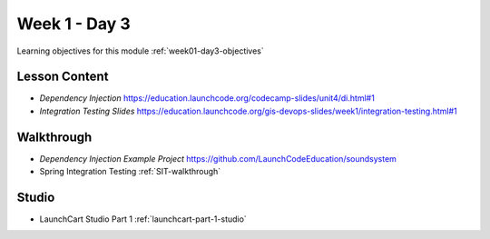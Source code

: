 ==============
Week 1 - Day 3
==============

Learning objectives for this module :ref:`week01-day3-objectives`

Lesson Content
--------------

* `Dependency Injection` https://education.launchcode.org/codecamp-slides/unit4/di.html#1
* `Integration Testing Slides` https://education.launchcode.org/gis-devops-slides/week1/integration-testing.html#1

Walkthrough
-----------

* `Dependency Injection Example Project` https://github.com/LaunchCodeEducation/soundsystem
* Spring Integration Testing :ref:`SIT-walkthrough`

Studio
------

* LaunchCart Studio Part 1 :ref:`launchcart-part-1-studio`
